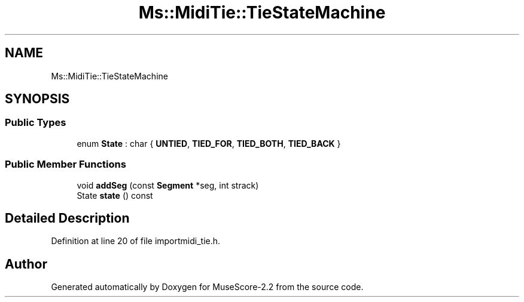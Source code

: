 .TH "Ms::MidiTie::TieStateMachine" 3 "Mon Jun 5 2017" "MuseScore-2.2" \" -*- nroff -*-
.ad l
.nh
.SH NAME
Ms::MidiTie::TieStateMachine
.SH SYNOPSIS
.br
.PP
.SS "Public Types"

.in +1c
.ti -1c
.RI "enum \fBState\fP : char { \fBUNTIED\fP, \fBTIED_FOR\fP, \fBTIED_BOTH\fP, \fBTIED_BACK\fP }"
.br
.in -1c
.SS "Public Member Functions"

.in +1c
.ti -1c
.RI "void \fBaddSeg\fP (const \fBSegment\fP *seg, int strack)"
.br
.ti -1c
.RI "State \fBstate\fP () const"
.br
.in -1c
.SH "Detailed Description"
.PP 
Definition at line 20 of file importmidi_tie\&.h\&.

.SH "Author"
.PP 
Generated automatically by Doxygen for MuseScore-2\&.2 from the source code\&.
